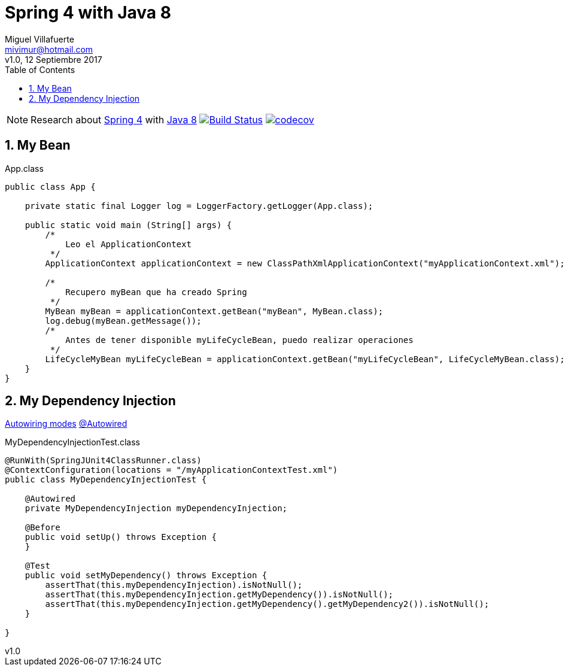 = Spring 4 with Java 8
:author: Miguel Villafuerte
:email: mivimur@hotmail.com
:revnumber: v1.0
:revdate: 12 Septiembre 2017
:version-label!:
:toc: left
:toclevels: 3
:sectnums:
:chapter-label:
:icons: font
:source-highlighter: pygments
:pygments-linenums-mode: inline
:experimental:
:doctype: book
:imagesdir: docs/resources/img

NOTE: Research about https://docs.spring.io/spring/docs/current/spring-framework-reference/htmlsingle/[Spring 4] with https://docs.oracle.com/javase/8/docs/api/[Java 8]
image:https://travis-ci.org/mvillafuertem/spring4-java8.svg["Build Status", link="https://travis-ci.org/mvillafuertem/spring4-java8"]
image:https://codecov.io/gh/mvillafuertem/spring4-java8/branch/master/graph/badge.svg["codecov", link="https://codecov.io/gh/mvillafuertem/spring4-java8"]

== My Bean

[source, java, numbered]
.App.class
----

public class App {

    private static final Logger log = LoggerFactory.getLogger(App.class);

    public static void main (String[] args) {
        /*
            Leo el ApplicationContext
         */
        ApplicationContext applicationContext = new ClassPathXmlApplicationContext("myApplicationContext.xml");

        /*
            Recupero myBean que ha creado Spring
         */
        MyBean myBean = applicationContext.getBean("myBean", MyBean.class);
        log.debug(myBean.getMessage());
        /*
            Antes de tener disponible myLifeCycleBean, puedo realizar operaciones
         */
        LifeCycleMyBean myLifeCycleBean = applicationContext.getBean("myLifeCycleBean", LifeCycleMyBean.class);
    }
}

----

== My Dependency Injection

https://docs.spring.io/spring/docs/current/spring-framework-reference/htmlsingle/#beans-factory-autowire[Autowiring modes]
https://docs.spring.io/spring/docs/current/spring-framework-reference/htmlsingle/#beans-autowired-annotation[@Autowired]

[source, java, numbered]
.MyDependencyInjectionTest.class
----

@RunWith(SpringJUnit4ClassRunner.class)
@ContextConfiguration(locations = "/myApplicationContextTest.xml")
public class MyDependencyInjectionTest {

    @Autowired
    private MyDependencyInjection myDependencyInjection;

    @Before
    public void setUp() throws Exception {
    }

    @Test
    public void setMyDependency() throws Exception {
        assertThat(this.myDependencyInjection).isNotNull();
        assertThat(this.myDependencyInjection.getMyDependency()).isNotNull();
        assertThat(this.myDependencyInjection.getMyDependency().getMyDependency2()).isNotNull();
    }

}

----




